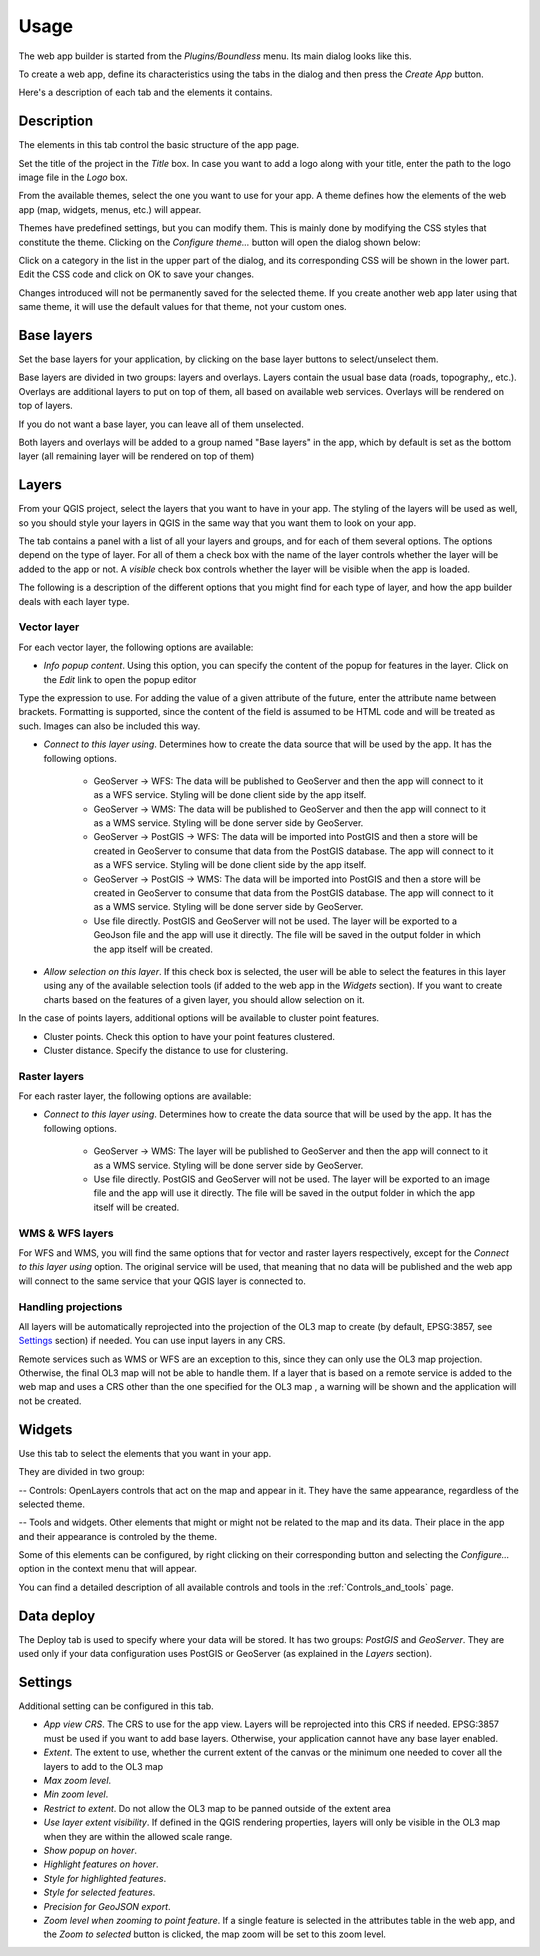 Usage
======

The web app builder is started from the *Plugins/Boundless* menu. Its main dialog looks like this.

.. image:: ../img/maindialog.png
	:align: center

To create a web app, define its characteristics using the tabs in the dialog and then press the *Create App* button.

Here's a description of each tab and the elements it contains.

Description
*************

The elements in this tab control the basic structure of the app page. 

Set the title of the project in the *Title* box. In case you want to add a logo along with your title, enter the path to the logo image file in the *Logo* box.

From the available themes, select the one you want to use for your app. A theme defines how the elements of the web app (map, widgets, menus, etc.) will appear. 

Themes have predefined settings, but you can modify them. This is mainly done by modifying the CSS styles that constitute the theme. Clicking on the *Configure theme...* button will open the dialog shown below:

.. image:: ../img/configuretheme.png
	:align: center

Click on a category in the list in the upper part of the dialog, and its corresponding CSS will be shown in the lower part. Edit the CSS code and click on OK to save your changes.

Changes introduced will not be permanently saved for the selected theme. If you create another web app later using that same theme, it will use the default values for that theme, not your custom ones. 

Base layers
*************

Set the base layers for your application, by clicking on the base layer buttons to select/unselect them. 

.. image:: ../img/baselayers.png
	:align: center

Base layers are divided in two groups: layers and overlays. Layers contain the usual base data (roads, topography,, etc.). Overlays are additional layers to put on top of them, all based on available web services. Overlays will be rendered on top of layers.

If you do not want a base layer, you can leave all of them unselected.

Both layers and overlays will be added to a group named "Base layers" in the app, which by default is set as the bottom layer (all remaining layer will be rendered on top of them)

.. image:: ../img/baselayersselector.png
  :align: center

Layers
*************

.. image:: ../img/layers.png
	:align: center

From your QGIS project, select the layers that you want to have in your app. The styling of the layers will be used as well, so you should style your layers in QGIS in the same way that you want them to look on your app.

The tab contains a panel with a list of all your layers and groups, and for each of them several options. The options depend on the type of layer. For all of them a check box with the name of the layer controls whether the layer will be added to the app or not. A *visible* check box controls whether the layer will be visible when the app is loaded.

The following is a description of the different options that you might find for each type of layer, and how the app builder deals with each layer type.

Vector layer
-------------

For each vector layer, the following options are available:

- *Info popup content*. Using this option, you can specify the  content of the popup for features in the layer. Click on the *Edit* link to open the popup editor

.. image:: ../img/popupeditor.png
	:align: center

Type the expression to use. For adding the value of a given attribute of the future, enter the attribute name between brackets. Formatting is supported, since the content of the field is assumed to be HTML code and will be treated as such. Images can also be included this way.

- *Connect to this layer using*. Determines how to create the data source that will be used by the app. It has the following options.

	- GeoServer -> WFS: The data will be published to GeoServer and then the app will connect to it as a WFS service. Styling will be done client side by the app itself.

	- GeoServer -> WMS: The data will be published to GeoServer and then the app will connect to it as a WMS service. Styling will be done server side by GeoServer.

	- GeoServer -> PostGIS -> WFS: The data will be imported into PostGIS and then a store will be created in GeoServer to consume that data from the PostGIS database. The app will connect to it as a WFS service. Styling will be done client side by the app itself.

	- GeoServer -> PostGIS -> WMS: The data will be imported into PostGIS and then a store will be created in GeoServer to consume that data from the PostGIS database. The app will connect to it as a WMS service. Styling will be done server side by GeoServer.

	- Use file directly. PostGIS and GeoServer will not be used. The layer will be exported to a GeoJson file and the app will use it directly. The file will be saved in the output folder in which the app itself will be created.

- *Allow selection on this layer*. If this check box is selected, the user will be able to select the features in this layer using any of the available selection tools (if added to the web app in the *Widgets* section). If you want to create charts based on the features of a given layer, you should allow selection on it.

In the case of points layers, additional options will be available to cluster point features.

- Cluster points. Check this option to have your point features clustered.

- Cluster distance. Specify the distance to use for clustering.

Raster layers
--------------

For each raster layer, the following options are available:

- *Connect to this layer using*. Determines how to create the data source that will be used by the app. It has the following options.

	- GeoServer -> WMS: The layer will be published to GeoServer and then the app will connect to it as a WMS service. Styling will be done server side by GeoServer.

	- Use file directly. PostGIS and GeoServer will not be used. The layer will be exported to an image file and the app will use it directly. The file will be saved in the output folder in which the app itself will be created.

WMS & WFS layers
-----------------

For WFS and WMS, you will find the same options that for vector and raster layers respectively, except for the *Connect to this layer using* option. The original service will be used, that meaning that no data will be published and the web app will connect to the same service that your QGIS layer is connected to.

Handling projections
---------------------

All layers will be automatically reprojected into the projection of the OL3 map to create (by default, EPSG:3857, see Settings_ section) if needed. You can use input layers in any CRS.

Remote services such as WMS or WFS are an exception to this, since they can only use the OL3 map projection. Otherwise, the final OL3 map will not be able to handle them. If a layer that is based on a remote service is added to the web map and uses a CRS other than the one specified for the OL3 map , a warning will be shown and the application will not be created.

Widgets
********

Use this tab to select the elements that you want in your app.

.. image:: ../img/widgets.png
	:align: center

They are divided in two group:

-- Controls: OpenLayers controls that act on the map and appear in it. They have the same appearance, regardless of the selected theme.

-- Tools and widgets. Other elements that might or might not be related to the map and its data. Their place in the app and their appearance is controled by the theme. 

Some of this elements can be configured, by right clicking on their corresponding button and selecting the *Configure...* option in the context menu that will appear.

.. image:: ../img/widgetcontext.png
	:align: center

You can find a detailed description of all available controls and tools in the :ref:`Controls_and_tools` page.


Data deploy
**************

.. image:: ../img/deploy.png
	:align: center

The Deploy tab is used to specify where your data will be stored. It has two groups: *PostGIS* and *GeoServer*. They are used only if your data configuration uses PostGIS or GeoServer (as explained in the *Layers* section). 


Settings
*********

Additional setting can be configured in this tab.

.. image:: ../img/settings.png
	:align: center

- *App view CRS*. The CRS to use for the app view. Layers will be reprojected into this CRS if needed. EPSG:3857 must be used if you want to add base layers. Otherwise, your application cannot have any base layer enabled.
- *Extent*. The extent to use, whether the current extent of the canvas or the minimum one needed to cover all the layers to add to the OL3 map
- *Max zoom level*.
- *Min zoom level*.
- *Restrict to extent*. Do not allow the OL3 map to be panned outside of the extent area
- *Use layer extent visibility*. If defined in the QGIS rendering properties, layers will only be visible in the OL3 map when they are within the allowed scale range.
- *Show popup on hover*.
- *Highlight features on hover*.
- *Style for highlighted features*.
- *Style for selected features*.
- *Precision for GeoJSON export*.
- *Zoom level when zooming to point feature*. If a single feature is selected in the attributes table in the web app, and the *Zoom to selected* button is clicked, the map zoom will be set to this zoom level.


